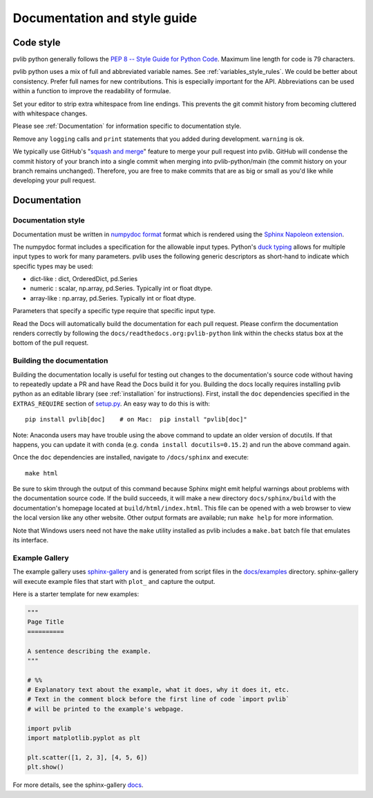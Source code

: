 .. _documentation-and-style-guide:

Documentation and style guide
=============================

.. _code-style:

Code style
~~~~~~~~~~

pvlib python generally follows the `PEP 8 -- Style Guide for Python Code
<https://www.python.org/dev/peps/pep-0008/>`_. Maximum line length for code
is 79 characters.

pvlib python uses a mix of full and abbreviated variable names. See
:ref:`variables_style_rules`. We could be better about consistency.
Prefer full names for new contributions. This is especially important
for the API. Abbreviations can be used within a function to improve the
readability of formulae.

Set your editor to strip extra whitespace from line endings. This
prevents the git commit history from becoming cluttered with whitespace
changes.

Please see :ref:`Documentation` for information specific to documentation
style.

Remove any ``logging`` calls and ``print`` statements that you added
during development. ``warning`` is ok.

We typically use GitHub's
"`squash and merge <https://help.github.com/articles/about-pull-request-merges/#squash-and-merge-your-pull-request-commits>`_"
feature to merge your pull request into pvlib. GitHub will condense the
commit history of your branch into a single commit when merging into
pvlib-python/main (the commit history on your branch remains
unchanged). Therefore, you are free to make commits that are as big or
small as you'd like while developing your pull request.


.. _documentation:

Documentation
~~~~~~~~~~~~~

.. _documentation-style:

Documentation style
-------------------

Documentation must be written in
`numpydoc format <https://numpydoc.readthedocs.io/>`_ format which is rendered
using the `Sphinx Napoleon extension
<https://www.sphinx-doc.org/en/master/usage/extensions/napoleon.html>`_.

The numpydoc format includes a specification for the allowable input
types. Python's `duck typing <https://en.wikipedia.org/wiki/Duck_typing>`_
allows for multiple input types to work for many parameters. pvlib uses
the following generic descriptors as short-hand to indicate which
specific types may be used:

* dict-like : dict, OrderedDict, pd.Series
* numeric : scalar, np.array, pd.Series. Typically int or float dtype.
* array-like : np.array, pd.Series. Typically int or float dtype.

Parameters that specify a specific type require that specific input type.

Read the Docs will automatically build the documentation for each pull
request. Please confirm the documentation renders correctly by following
the ``docs/readthedocs.org:pvlib-python`` link within the checks
status box at the bottom of the pull request.


.. _building-the-documentation:

Building the documentation
--------------------------

Building the documentation locally is useful for testing out changes to the
documentation's source code without having to repeatedly update a PR and have
Read the Docs build it for you.  Building the docs locally requires installing
pvlib python as an editable library (see :ref:`installation` for instructions).
First, install the ``doc`` dependencies specified in the
``EXTRAS_REQUIRE`` section of
`setup.py <https://github.com/pvlib/pvlib-python/blob/main/setup.py>`_.
An easy way to do this is with::

    pip install pvlib[doc]    # on Mac:  pip install "pvlib[doc]"

Note: Anaconda users may have trouble using the above command to update an
older version of docutils. If that happens, you can update it with ``conda``
(e.g. ``conda install docutils=0.15.2``) and run the above command again.

Once the ``doc`` dependencies are installed, navigate to ``/docs/sphinx`` and
execute::

    make html

Be sure to skim through the output of this command because Sphinx might emit
helpful warnings about problems with the documentation source code.
If the build succeeds, it will make a new directory ``docs/sphinx/build``
with the documentation's homepage located at ``build/html/index.html``.
This file can be opened with a web browser to view the local version
like any other website. Other output formats are available; run ``make help``
for more information.

Note that Windows users need not have the ``make`` utility installed as pvlib
includes a ``make.bat`` batch file that emulates its interface.


.. _example-gallery:

Example Gallery
---------------

The example gallery uses `sphinx-gallery <https://sphinx-gallery.github.io/>`_
and is generated from script files in the
`docs/examples <https://github.com/pvlib/pvlib-python/tree/main/docs/examples>`_
directory.  sphinx-gallery will execute example files that start with
``plot_`` and capture the output.

Here is a starter template for new examples:

.. code-block:: python

    """
    Page Title
    ==========

    A sentence describing the example.
    """

    # %%
    # Explanatory text about the example, what it does, why it does it, etc.
    # Text in the comment block before the first line of code `import pvlib`
    # will be printed to the example's webpage.

    import pvlib
    import matplotlib.pyplot as plt

    plt.scatter([1, 2, 3], [4, 5, 6])
    plt.show()

For more details, see the sphinx-gallery
`docs <https://sphinx-gallery.github.io/stable/syntax.html#embedding-rst>`_.
